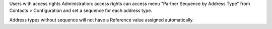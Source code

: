 Users with access rights Administration: access rights can access menu "Partner Sequence by Address Type" from Contacts > Configuration and set a sequence for each address type.

Address types without sequence will not have a Reference value assigned automatically.
